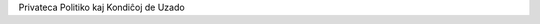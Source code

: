 .. title: Privateca Politiko kaj Kondiĉoj de Uzado
.. slug: privacy-terms
.. date: 2022-09-21 23:00:00 UTC-03:00
.. tags: 
.. link: https://amikumu.com
.. hidetitle: true
.. type: privacy
.. description: Trovu kaj kontaktu tuj lingvemulojn apude. Ni estas la sola apo, kiu ebligas trovi parolantojn de 7.000+ lingvoj inkluzive de la ĉina, Esperanto, franca, germana, Ido, Interlingvao, itala, japana, kataluna, kimra, nederlanda, okcitana, pola, portugala, rusa, kaj Tokipono, ĉio estas SENPAGA!


.. container:: privacy-title

	.. class:: header-h1

		Privateca Politiko kaj Kondiĉoj de Uzado

	.. raw:: html
	
	    <section class="main_content main_content_standard main_content_page">
	              <div class="container">
	                  <div class="inner">
						  <div class="inner esperanto">
						  <b>En la okazoj, kiam la esperantaj kaj anglaj tekstoj de la Privateca Politiko (angle: <a href="/privacy-terms/" target="_blank">Privacy Policy</a>) aŭ Kondiĉoj de Uzado (angle: <a href="/privacy-terms/" target="_blank">App Terms &amp; Conditions</a>) ebligus malsamajn interpretojn, validus nur la angla originalo.</b>
						  <h1>Privateca Politiko</h1>
						  <p>En ĉi tiu Privateca politiko estas priskribita la devontigo de Amikumu Pty Ltd ABN 90 618 666 916 (aŭstralia entreprennumero), komercantaj kiel Amikumu, ĝiaj sekvantaj kaj rajtigitaj organizoj (indikitaj kiel <strong>ni</strong> aŭ <strong>nia</strong>) al la protektado de la privateco de viaj personaj informoj, kiujn ni kolektas per la retejo www.amikumu.com (<strong>Retejo</strong>), la poŝkomputila apo Amikumu (<strong>Apo</strong>) aŭ akiras rekte de vi, t.e. la organizo aŭ la natura aŭ jura persono uzanta niajn Retejon, Apon aŭ servojn (indikita kiel <strong>vi</strong> aŭ <strong>via</strong>).</p>
						  <p>Atente legu ĉi tiun Privatecan politikon. Kontaktu nin se vi havas demandojn pri ĝi. Niaj kontaktinformoj troviĝas en la fino de ĉi tiu Privateca politiko.</p>
						  <p>Transdonante al ni viajn personajn informojn, vi montras, ke vi havis sufiĉajn eblojn aliri ĉi tiun Privatecan politikon, kaj ke vi legis kaj akceptis ĝin.</p>
						  <p>La transdonado de personaj informoj al ni ne estas deviga, sed ne farante tion, vi povas negative influi vian uzadon de ĉi tiu Retejo aŭ de produktoj kaj servoj ofertitaj en ĝi.</p>
						  <h2>1. Kolektado de personaj informoj</h2>
						  <p><strong>Personaj informoj</strong>: La speco de informoj kiujn ni kolektas, povas esti:</p>
						  <ul>
						  <li>nomo;</li>
						  <li>bildo;</li>
						  <li>retadreso;</li>
						  <li>geoloko;</li>
						  <li>sekso;</li>
						  <li>parolata(j) lingvo(j);</li>
						  <li>profesio;</li>
						  <li>demografiaj informoj kiel poŝtkodo;</li>
						  <li>preferoj kaj opinioj; kaj</li>
						  <li>ĉiaj aliaj informoj petitaj de ni en ĉi tiu Retejo, en la Apo aŭ alimaniere, aŭ transdonitaj de vi.</li>
						  </ul>
						  <p><strong>Via uzado de nia Retejo aŭ Apo</strong>: Kiel plej multaj aliaj retaj entreprenoj ni povas registri informojn pri viaj vizitado kaj uzado de ĉi tiu Retejo aŭ Apo, interalie uzante kuketojn, pri via komunikado kun nia Retejo aŭ Apo, pri la speco de foliumilo kiun vi uzas, pri la speco de operaciumo kiun vi uzas, kaj pri la domajna nomo de via provizanto de retservoj.</p>
						  <p><strong>Viaj opinioj kaj reagoj</strong>: Ni povas kontakti vin por volontule respondi al demandaroj, enketoj aŭ merkataj esploroj por ekscii viajn opiniojn kaj reagojn. La transdonado de ĉi tiuj informoj ne estas deviga por vi.</p>
						  <p>Kiam ni ricevas viajn personajn informojn de triaj partioj, ni protektas ilin kiel priskribite en ĉi tiu Privateca politiko.</p>
						  <h2>2. Kolektado kaj uzado de personaj informoj</h2>
						  Ni kolektas kaj uzas la informojn interalie por:
						  <ul>
						  <li>krei vian konton en niaj Retejo kaj Apo;</li>
						  <li>provizi niajn servojn;</li>
						  <li>kontakti vin kaj komuniki kun vi;</li>
						  <li>interna administrado;</li>
						  <li>merkataj esploroj kaj evoluigado de nia entrepreno kaj ĝiaj retejoj;</li>
						  <li>merkatado, inkluzive de rekta merkatado;</li>
						  <li>organizi konkursojn aŭ oferti al vi aldonajn avantaĝojn;</li>
						  <li>sendi al vi reklamajn informojn pri triaj partioj kiuj laŭ ni povus interesi vin; kaj</li>
						  <li>analizi datumojn.</li>
						  </ul>
						  <h2>3. Rivelado de personaj informoj al triaj partioj</h2>
						  <p>Ni povas riveli personajn informojn al:</p>
						  <ul>
						  <li>kreditinformaj agentejoj kaj kortumoj, tribunaloj kaj reguligaj instancoj, kiam klientoj ne pagas por produktoj aŭ servoj al ili liveritaj de ni;</li>
						  <li>kortumoj, tribunaloj, reguligaj instancoj kaj leĝogardaj funkciuloj, por kontentigi leĝajn postulojn ligitajn al aktuala aŭ estonteca proceso, aŭ por establi, uzi aŭ defendi niajn jurajn rajtojn;</li>
						  <li>triaj partioj, inkluzive de agentoj aŭ subentreprenistoj, kiuj nin helpas ĉe la provizado de informoj, produktoj, servoj aŭ rekta merkatado al vi. Ni uzas eksteran servoprovizanton ankaŭ por gastigi niajn datumojn en la nubo. Ili povas esti partioj troviĝantaj, aŭ konservantaj datumojn, ekster Aŭstralio, interalie en Germanio; kaj</li>
						  <li>triaj partioj por kolekti kaj trakti datumojn, inkluzive de Google Analytics kaj aliaj, similaj entreprenoj. Ili povas esti partioj konservantaj datumojn ekster Aŭstralio.</li>
						  </ul>
						  <p>Kiam ni ĉi-cele rivelas viajn personajn informojn al triaj partioj, ni postulas, ke ili sekvu ĉi tiun Privatecan politikon rilate al traktado de viaj personaj informoj.</p>
						  <p>Kiam ŝanĝiĝas la estraro de nia entrepreno, aŭ se vendiĝas aŭ transdoniĝas entreprenaj havaĵoj, ni rezervas al ni la rajton transdoni niajn uzantodatumbazojn tiom kiom leĝe permesate, kune kun ĉiuj personaj kaj nepersonaj informoj en tiuj datumbazoj. Ĉi tiuj informoj povas esti rivelitaj al eventuala aĉetonto. Ni rivelos informojn nur kun bonaj intencoj.</p>
						  <h2>4. Niaj rajtoj kaj la kontrolado de viaj personaj informoj</h2>
						  <p><strong>Elekto kaj konsento</strong>: La transdonado de personaj informoj al ni ne estas deviga por vi. Vi povas elekti ne doni personajn informojn. Kiam vi transdonas al ni viajn personajn informojn, vi konsentas kun la kondiĉoj en ĉi tiu Privateca politiko, kaj vi permesas al ni ĉi-cele riveli aŭ ricevi viajn personajn informojn.</p>
						  <p><strong>Transdono fare de vi de triapartiaj informoj</strong>: Se vi transdonas al ni personajn informojn de tria partio, vi garantias al ni, ke tiu tria partio permesis al vi tion fari.</p>
						  <p><strong>Limigado</strong>: Vi povas limigi la kolektadon kaj uzadon de viaj personaj informoj. Se vi antaŭe konsentis, ke ni povas uzi viajn personajn informojn por rekta merkatado, vi ĉiam povas nuligi tiun konsenton kontaktante nin per nia retadreso menciita en ĉi tiu Privateco politiko.</p>
						  <p><strong>Alireblo</strong>: En certaj cirkonstancoj menciitaj en la aŭstralia privateco-leĝo Privacy Act 1988 (Cth) vi povas peti detalojn pri la personaj informoj kiujn ni konservas pri vi. Povas esti, ke vi pagu administraciajn kostojn por la transdonado de la informoj. En certaj cirkonstancoj menciitaj en Privacy Act 1988 (Cth) ni povas rifuzi transdoni al vi la informojn kiujn ni konservas pri vi.</p>
						  <p><strong>Korektado</strong>: Se vi opinias, ke iuj informoj kiujn ni konservas pri vi, estas eraraj, malaktualaj, nekompletaj, nenecesaj aŭ misgvidaj, bonvolu retmesaĝi al ni. Ni parte dependas de klientoj informantaj nin pri ŝanĝiĝoj en siaj personaj informoj. Ni reagas al ĉiu peto ene de akceptebla tempo. Ni provas senprokraste korekti ĉiujn informojn erarajn, nekompletajn aŭ malaktualajn.</p>
						  <p><strong>Plendoj</strong>: Se vi kredas, ke ni rompis la Aŭstraliajn principojn pri privateco (‘Australian Privacy Principles’) kaj vi volas plendi pri tio, bonvolu retpoŝte kontakti nin kaj doni en via mesaĝo la detalojn pri la rompo. Ni senprokraste esploros vian plendon kaj skribe respondos al vi. En nia respondo ni priskribos la rezultojn de nia esploro, la paŝojn kiujn ni proponas por ripari la rompon, kaj ĉiujn aliajn agojn farotajn por trakti vian plendon.</p>
						  <p><strong>Malabonado</strong>: Se vi volas esti forigita el nia datumbazo de retadresoj aŭ ne plu volas ricevi niajn mesaĝojn, bonvolu kontakti nin, uzante la kontaktinformojn je la fino de ĉi tiu dokumento.</p>
						  <h2>5. Konservado kaj sekureco</h2>
						  <p>Ni zorge atentas pri la sekura konservado de la informoj kiujn vi transdonas. Por preventi nerajtigitan aliradon aŭ riveladon, ni starigis taŭgajn fizikajn, elektronikajn kaj mastrumajn procedurojn por protekti kaj sekurigi la informojn, por preventi misuzadon, malordigadon, perdon, kaj nerajtigitan aliradon, adaptadon kaj riveladon.</p>
						  <p>Ne eblas garantii la sekurecon de interrete transsenditaj informoj. Ni ne povas garantii la sekurecon de ajnaj informoj kiujn vi sendas al ni aŭ kiujn vi ricevas de ni. La transsendado kaj interŝanĝado de informoj okazas je via propra risko. Kvankam ni faris aranĝojn por preventi nerajtigitan riveladon de informoj, ni ne povas garantii, ke personaj informoj kiujn ni kolektis, ne riveliĝos en maniero kontraŭa al ĉi tiu Privateca politiko.</p>
						  <h2>6. Kuketoj kaj spur-bilderoj</h2>
						  <p>De tempo al tempo ni povas uzi kuketojn en ĉi tiu Retejo. Kuketoj estas tekstdosieroj metitaj en la foliumilon de via komputilo por konservi viajn preferojn. Kuketoj per si mem ne transdonas al ni vian retadreson aŭ aliajn personidentigajn informojn. Tamen, kiam vi elektas enigi en la Retejon personidentigajn informojn, tiuj informoj povas esti ligitaj kun la enkuketaj datumoj.</p>
						  <p>De tempo al tempo ni povas uzi spur-bilderojn en ĉi tiu Retejo. Spur-bilderoj aŭ clear.gif-dosieroj estas etaj koderoj metitaj en retejon por sekvi la konduton de la vizitantoj kaj por kolekti datumojn pri la vizitantoj de retpaĝo. Spur-bilderoj povas ekzemple esti uzataj por nombri la vizitantojn de retpaĝo aŭ por transdoni kuketon al la foliumilo de vizitanto de tiu paĝo.</p>
						  <p>Ni povas uzi Google Analytics por kolekti kaj trakti datumojn. Iru al <a href="https://www.google.com/policies/privacy/partners/">www.google.com</a>, aŭ al alia URL kiun Guglo tiucele uzas, por ekscii kiel Guglo uzas datumojn kiam vi uzas triapartiajn retejojn aŭ aplikaĵojn.</p>
						  <h2>7. Ligiloj al aliaj retejoj</h2>
						  <p>Niaj Retejo kaj Apo povas enhavi ligilojn al aliaj interesaj retejoj. Ni neniel povas influi la funkciadon de tiuj retejoj. Ni ne okupiĝas aŭ jure respondecas pri la protektado kaj privateco de informoj kiujn vi transdonas vizitante tiujn retejojn, kaj ĉi tiu Privateca politiko ne aplikiĝas al tiuj retejoj.</p>
						  <h2>8. Amendoj</h2>
						  <p>Ĉi tiu Privateca politiko estas amendebla: de tempo al tempo ni povas laŭ bontrovo decidi pri ŝanĝoj, aldonoj kaj forigoj. Se post amendoj vi daŭrigas la uzadon de niaj Retejo aŭ Apo, vi per tio montras, ke vi akceptas la amendojn. Vi regule kontrolu ĉi tiun Privatecan politikon antaŭ ol transdoni personajn informojn por vidi ĉu estas ŝanĝoj. Transdonu personajn informojn nur se vi akceptas la novan Privatecan politikon.</p>
						  <p><strong>Se vi havas demandojn aŭ rimarkojn, bonvolu kontakti nian funkciulon pri Privateco ĉe:</strong></p>
						  <p>R. Delamore &amp; C. Smith (ABN 82 502 109 138) t/a Amikumu<br>
						  Unit 4, 635 – 637 Princes Highway<br>
						  Rockdale NSW 2216<br>
						  Australia<br>
						  Retpoŝto: <a href="javascript:location='mailto:\u0068\u0065\u006c\u0070\u0040\u0061\u006d\u0069\u006b\u0075\u006d\u0075\u002e\u0063\u006f\u006d';void 0"><script type="text/javascript">document.write('\u0068\u0065\u006c\u0070\u0040\u0061\u006d\u0069\u006b\u0075\u006d\u0075\u002e\u0063\u006f\u006d')</script></a>
						  </p><h1>Kondiĉoj de uzado de la apo</h1>
						  <p>Ĉi tiuj Kondiĉoj de uzado (<strong>Kondiĉoj</strong>) regas vian uzadon de Amikumu, la poŝkomputila socireta apo (<strong>Apo</strong>). Uzante ĉi tiun Apon, vi akceptas ĉi tiujn Kondiĉojn, kiujn R. Delamore kaj C. Smith, ABN 82 502 109 138 (aŭstralia entreprennumero), komercantaj kiel Amikumu (indikitaj kiel <strong>Amikumu</strong>, <strong>ni</strong> aŭ <strong>nia</strong>), de tempo al tempo povas revizii. Ĉi tiuj Kondiĉoj konsistigas jure devigan kontrakton inter vi kaj ni pri la uzado de la Apo.</p>
						  <p>Elŝutante, instalante, alirante aŭ uzante ĉi tiun Apon, vi agnoskas, ke vi legis kaj komprenas ĉi tiujn Kondiĉojn kaj ke vi estas submetita al ili. Se vi ne akceptas ĉi tiujn Kondiĉojn, vi tuj malinstalu ĉi tiun Apon kaj/aŭ ĉesu aliri kaj uzi ĝin.</p>
						  <p>La vortoj <strong>vi</strong>, <strong>via</strong> kaj <strong>Uzanto</strong> rilatas al la uzantoj de la Apo.</p>
						  <h2>1. Allaseblo kaj bazo por uzado</h2>
						  <ol>
						  <li>La Apon rajtas uzi nur individuoj havantaj minimume dek ok (18) jarojn.</li>
						  <li>En iuj landoj la uzado de la Apo povas esti malpermesita aŭ limigita. Se vi uzas la Apon ekster Aŭstralio, vi respondecas pri tio, ke vi obeu la leĝojn kaj regulojn de la regiono kie vi aliras aŭ uzas la Apon.</li>
						  </ol>
						  <h2>2. Aldonaj kondiĉoj de uzado</h2>
						  <p>Ĉi tiuj Kondiĉoj suplementas kaj inkluzivas:</p>
						  <ol>
						  <li>la politikojn kaj kondiĉojn de Amikumu, inkluzive de la privateca politiko, konsulteblajn en <a href="https://www.amikumu.com">www.amikumu.com</a> (<strong>Retejo</strong>);</li>
						  <li>la Kondiĉojn de uzado de Apple Inc., inkluzive de, sen ajna limigo, la Permesilo por uzantoj de licencitaj apoj, kiu estas parto de la Apple-kondiĉoj (<strong>Apple-kondiĉoj</strong>);</li>
						  <li>la Kondiĉojn de uzado de Facebook, inkluzive de, sen ajna limigo, la Ĝeneralaj kondiĉoj de Facebook (<strong>Facebook-kondiĉoj</strong>); kaj</li>
						  <li>la Ĝeneralajn kondiĉojn de Google Play (<strong>Google Play-kondiĉoj</strong>).</li>
						  </ol>
						  <p>Se iu Apple-kondiĉo, Google Play-kondiĉo aŭ aplikebla Amikumu-politiko konfliktas kun ĉi tiuj Kondiĉoj de uzado, prioritatas ĉi tiuj Kondiĉoj de uzado, sed nur tiom, kiom ĝi koncernas la Apon.</p>
						  <h2>3. Funkciado de la Apo</h2>
						  <ol>
						  <li>La Apo prezentas liston kaj mapon kun homoj ene de geografia radiuso ĉirkaŭ vi, parolantaj fremdajn lingvojn (<strong>Uzantoj</strong>). Uzantoj povas esplori detalojn pri aliaj Uzantoj, kiel parolata lingvo, nivelo de lingvoflueco kaj loko.</li>
						  <li>La Apo havas multajn funkciojn kaj ebligas al vi:
						  <ol>
						  <li>komuniki kun aliaj Uzantoj per la tujmesaĝilo;</li>
						  <li>bloki Uzantojn;</li>
						  <li>indiki vian lokon kie ajn en la mondo kaj videbligi ĝin por ĉiu Uzanto;</li>
						  <li>organizi eventojn;</li>
						  <li>fari en-apajn aĉetojn.</li>
						  </ol>
						  </li>
						  <li>Ĉiu Uzanto agnoskas kaj konsentas, ke la Apo estas nur enkonduka retplatformo, kaj ke la respondecoj de Amikumu limiĝas al la provizado de la Apo.</li>
						  <li>Ĉiu Uzanto agnoskas, ke dum li estas ensalutita en la Apo, Amikumu povas uzi geolokajn servojn por determini la lokon de la Uzanto.</li>
						  </ol>
						  <h2>4. Registriĝo</h2>
						  <ol>
						  <li>Antaŭ ol ekuzi la Apon, la Uzanto registriĝu por akiri konton (<strong>Konto</strong>).</li>
						  <li>Ĉiu Uzanto registriĝanta por akiri konton, donu kelkajn bazajn informojn, kiel nomo, retadreso kaj pasvorto, aŭ li ensalutu per sia ekzistanta triapartia socireta konto kiel indikita en la Retejo, kaj elektu salutnomon kaj pasvorton.</li>
						  <li>Ĉiu Uzanto konsentas doni ĝustajn, aktualajn kaj kompletajn informojn dum la registriĝo, kaj ĝisdatigi tiujn informojn, por ke ili restu ĝustaj, aktualaj kaj kompletaj. Amikumu rezervas al si la rajton suspendi aŭ fini ies Konton aŭ uzon de la Apo, se montriĝas, ke la koncerna Uzanto donis informojn neĝustajn, malaktualajn aŭ nekompletajn.</li>
						  <li>La Uzanto respondecas pri la konfidenceco de la informoj kaj pasvorto de sia Konto. La Uzanto respondecas pri ĉiuj aktivaĵoj en sia Konto. La Uzanto konsentas ne riveli sian pasvorton al ajna eksterulo, kaj porti la solan respondecon pri ĉiuj aktivaĵoj aŭ agoj sub sia Konto, senkonsidere ĉu li permesis tiujn aktivaĵojn kaj agojn aŭ ne. La Uzanto regule ŝanĝos sian pasvorton.</li>
						  <li>La Uzanto tuj informos Amikumu pri ĉia nepermesita uzado de sia Konto.</li>
						  </ol>
						  <h2>5. Kopirajto kaj intelektaj propraĵoj</h2>
						  <ol>
						  <li>Nia Apo enhavas materialojn posedatajn de, aŭ licencitajn al, ni (aŭ, depende de la situacio, niaj filioj kaj/aŭ eksteraj licencantoj). Tiuj materialoj, inkluzive de, sed ne limigite al, varmarkoj, komercaj nomoj, programoj, Enhavoj, fasonado, bildoj, grafikaĵoj, aranĝado kaj aspekto de la Apo, estas protektitaj de aŭstraliaj kaj internaciaj leĝoj. Amikumu, la Amikumu-logotipo kaj aliaj Amikumu-materialoj uzataj en rilato al la Apo, estas registritaj aŭ neregistritaj varmarkoj de Amikumu (kune nomataj <strong>Amikumu-markoj</strong>).</li>
						  <li>Intelektaj propraĵoj inkluzivas ĉiujn kodojn, algoritmojn, kopirajtojn, tarifojn, prezojn, registritajn kaj neregistritajn Amikumu-markojn, logotipojn, sloganojn, fasonojn, sonregistraĵojn, informojn, bildojn, fotojn, patentojn, teknikojn, komercajn sekretojn, ideojn, metodojn, diagramojn, desegnojn, datumbazojn, notojn, dokumentojn, konfidencajn informojn kaj ĉiujn aliajn proprietojn aŭ koncesiojn rilatantajn al Amikumu (en ĉiu kazo senkonsidere ĉu ili estas registritaj, neregistritaj aŭ registreblaj), kune kun Apoj por registrado kaj ĉiuj rajtoj je registrado aŭ reregistrado de tiuj rajtoj kie ajn en la mondo, ĉu kreitaj antaŭ, ĉu kreitaj post la dato de ĉi tiuj Kondiĉoj; kromvaloron de la entrepreno kaj la Apo; komercajn nomojn kaj nomojn de kompanioj aŭ organizoj; domajnajn nomojn; kaj Enhavojn, bildojn kaj aspektojn.</li>
						  <li>Inter vi kaj ni, vi konsentas, ke ni posedas ĉiujn Rajtojn pri intelektaj propraĵoj rilate al la Apo, kaj ke nenio en ĉi tiuj kondiĉoj kaŭzas transdonon de Rajtoj pri intelektaj propraĵoj. Ni posedas la Rajtojn pri intelektaj propraĵoj, inkluzive de kopirajtoj, rilate al ĉiuj kreaĵoj kaj literaturaj verkoj prezentitaj en la Apo. La Apon protektas internaciaj traktatoj, leĝoj kaj aliaj proprietoj pri kopirajto, varmarkoj kaj komercaj sekretoj. Ĝi ankaŭ povas enhavi sekurigilojn kiuj protektas ciferecajn informojn nur laŭ permesoj de Amikumu aŭ la posedantoj de la Enhavoj.</li>
						  <li>Aliaj varmarkoj, servomarkoj, grafikaĵoj kaj logotipoj en rilato al la Apo, estas la varmarkoj de la respektivaj posedantoj (kune nomataj Triapartiaj markoj).</li>
						  <li>Oni ne rajtas tute aŭ parte kopii, imiti aŭ uzi la Intelektajn propraĵojn, Amikumu-markojn kaj Triapartiajn markojn sen antaŭa skriba permeso de Amikumu aŭ la posedanto de la koncerna varmarko.</li>
						  <li>Uzantoj ne akiras kvoton en aŭ licencon pri la Intelektaj propraĵoj, Amikumu-markoj aŭ Triapartiaj markoj sen antaŭa skriba permeso de Amikumu aŭ la posedanto de la koncerna varmarko. Uzantoj ne rajtas fari ion ajn kio malhelpas aŭ rompas Rajtojn pri intelektaj propraĵoj.</li>
						  </ol>
						  <h2>6. Permesiloj por uzantoj</h2>
						  <ol>
						  <li>Sub ĉi tiuj Kondiĉoj Amikumu donas al la Uzanto personan, neekskluzivan, netransdoneblan, limigitan kaj revokeblan licencon uzi la Apon nur por propraj personaj kaj/aŭ nekomercaj celoj per komputilo aŭ portebla aparato (ĉiu nomata <strong>Aparato</strong>) posedata aŭ regata de la Uzanto kiel permesite laŭ ĉi tiuj Kondiĉoj (<strong>Permesiloj por uzantoj</strong>), kaj ne uzi la Apon alimaniere aŭ alicele, escepte de uzoj permesitaj laŭ lokaj leĝoj pri honesta komercado. Ĉiuj aliaj uzoj estas malpermesitaj sen nia antaŭa skriba permeso.</li>
						  <li>La rajto uzi la Apon estas al vi licencita, sed ne vendita. Vi ne havas rajtojn je la Apo aliajn ol uzi ĝin sub ĉi tiuj Kondiĉoj.</li>
						  <li>Ĉi tiuj Kondiĉoj kaj Permesilo por uzantoj kovras ĉiujn ĝisdatigojn, aldonojn aŭ anstataŭojn por ĉi tiu Apo, escepte se tiujn ĝisdatigojn, aldonojn aŭ anstataŭojn akompanas apartaj kondiĉoj. Tiukaze validos tiuj apartaj kondiĉoj.</li>
						  </ol>
						  <h2>7. Garantioj de la Uzanto</h2>
						  <ol>
						  <li>Uzante nian Apon, vi garantias, ke vi havas la jurajn kapablon kaj permeson akcepti la Kondiĉojn kaj uzi la Apon sub ĉi tiuj Kondiĉoj, ke vi havas almenaŭ 18 jarojn, ke ĉiuj informoj kiujn vi sendas por registriĝi estas fidindaj kaj ĝustaj kaj ke vi ĝisdatigos ilin por ke ili restu ĝustaj, kaj ke uzante la Apon vi ne malobservas aplikeblan leĝon aŭ regularon.</li>
						  <li>Vi rajtas uzi nian Apon se vi akceptas la Kondiĉojn kaj donos la Apon al nenia tria partio. Vi akceptas, ke Amikumu havas la rajton rifuzi al vi ĉian nunan aŭ estontan uzon de la Apo, kaj ke Amikumu rezervas al si la rajton permesi aŭ malpermesi aliron al la Apo kaj la rajton elapigi Uzanton.</li>
						  </ol>
						  <h2>8. Tarifoj kaj pagoj</h2>
						  <ol>
						  <li>Oni povas agordi sian Konton kiel Uzanto senpage.</li>
						  <li>Se Uzanto pretas pagi la tarifojn menciitajn en la Retejo, li povas ekuzi certajn aldonajn funkciojn de la Apo. La specialaj funkcioj de la Apo kaj nia tarifaro estas klarigitaj en la Apo aŭ la Retejo kaj ni povas laŭ nia bontrovo ŝanĝi ilin de tempo al tempo.</li>
						  </ol>
						  <h2>9. Uzantinformoj kaj sekureco</h2>
						  <ol>
						  <li>Por la funkciado de la Apo povas esti necese transsendi informojn donitajn de la Uzanto, kiel uzantonomoj, pasvortoj, adresoj, retadresoj kaj geografiaj lokoj de la Uzanto (<strong>Uzantinformoj</strong>).</li>
						  <li>Se la Uzanto uzas tiajn Apo-funkciojn, li konsentas pri la transsendado de Uzantinformoj al Amikumu, al ĝiaj agentoj kaj/aŭ al ĝiaj servoprovizantoj por registri, prilabori kaj konservi tiujn Uzantinformojn tiom kiom necesas por la funkciado de la Apo kaj por la celoj priskribitaj en nia Privateca politiko en nia Retejo.</li>
						  <li>Uzantinformoj estas sekure konservataj. Kiam ni ekscias pri sekureca rompo, ni informos la koncernajn uzantojn kaj ni kunlaboros kun aŭtoritatoj por trakti la rompon.</li>
						  <li>Nur la Uzanto mem respondecas pri la konfidenceco kaj sekureco de ĉiuj Uzantinformoj transsenditaj de aŭ konservitaj en Aparato por la celoj de la Apo, kaj pri ĉiuj negocoj kaj aliaj aktivaĵoj en la nomo de la Uzanto, faritaj ĉu kunpermese, ĉu senpermese.</li>
						  <li>La Uzanto konsentas senprokraste informi nin pri ĉiuj senpermese faritaj negocoj aŭ sekurecorompoj rilatantaj al la Apo. Ni ne respondecas pri perdoj pro perdiĝo aŭ ŝteliĝo de Uzantinformoj transsenditaj de aŭ konservitaj en Aparato, aŭ pro senpermesaj aŭ fraŭdaj negocoj rilatantaj al la Apo.</li>
						  </ol>
						  <h2>10. Intelektaj propraĵoj de Uzantoj</h2>
						  <ol>
						  <li>En la Apo la Uzanto povas ensendi biografiajn informojn, profilbildojn, geografiajn informojn kaj aliajn komunikojn (kune nomatajn <strong>Uzantosendaĵoj</strong>). La Uzantosendaĵoj povas esti gastigitaj, konigitaj kaj/aŭ publikigitaj kiel parto de la Apo, kaj povas esti videblaj por aliaj Uzantoj ene de difinita radiuso de via geoloko ne eksplicite blokitaj de vi. Mesaĝoj, sciigoj kaj invitoj kiujn vi rekte sendas al aliaj Uzantoj (kune nomataj <strong>Privataj mesaĝoj</strong>) videblas nur por tiu(j) al kiu(j) vi rekte sendis ilin. Alifklanke, Uzantosendaĵoj videblas ĝenerale por ĉiuj Uzantoj ene de difinita distanco de via geoloko, sed ne por Uzantoj blokitaj de vi.</li>
						  <li>Rilate al viaj Uzantosendaĵoj vi garantias, ke:
						  <ol>
						  <li>vi posedas aŭ havas ĉiujn necesajn licencojn, rajtojn, konsentojn, uzpermesojn, kopirajtojn, patentojn, varmarkojn, komercajn sekretojn kaj aliajn proprietojn rilate al ĉiuj Uzantosendaĵoj, kaj vi permesas al Amikumu ebligi inkluzivigon kaj uzadon de la koncernaj Uzantosendaĵoj laŭ la celoj de la Apo kaj ĉi tiuj Kondiĉoj; kaj</li>
						  <li>vi havas la skriban konsenton, liberigon kaj/aŭ permeson de ĉiu individue identigebla persono en la Uzantosendaĵoj uzi ties nomon aŭ similaĵon por ebligi inkluzivigon kaj uzadon de la koncernaj Uzantosendaĵoj laŭ la celoj de la Apo kaj ĉi tiuj Kondiĉoj.</li>
						  </ol>
						  </li>
						  <li>Ensendante Uzantosendaĵojn al la Apo, vi donas al Amikumu tutmondan, neekskluzivan, senpagan, sublicenceblan kaj transdoneblan permeson uzi, reprodukti, distribui, montri kaj prezenti la Uzantosendaĵojn, kaj fari verkojn surbaze de ili, en rilato al la Apo kaj al la entrepreno Amikumu, inkluzive, sen ajna limigo, por reklami kaj distribui la Apon parte aŭ tute (kaj verkojn bazitajn sur ĝi) per ajnaj informiloj kaj informkanaloj. Ĉi tiel vi ankaŭ donas al ĉiu ricevanto de via Uzantosendaĵo neekskluzivan permeson aliri viajn Uzantosendaĵojn per la Apo. La ĉi-antaŭe menciita permeso kiun vi donis pri Uzantosendaĵo tuj finiĝas kiam vi forigas la koncernan Uzantosendaĵon el la Apo.</li>
						  </ol>
						  <h2>11. Akcepteblaj kaj malpermesitaj uzoj</h2>
						  <p>Uzo de la Apo kaj de ajnaj Enhavoj kaj Uzantinformoj transsenditaj en rilato al la Apo, estas limigita al la celitaj funkcioj. La Uzanto konsentas, ke lia aŭ ŝia uzo de la Apo kaj de ajnaj Enhavoj, Uzantosendaĵoj kaj Privataj mesaĝoj konformu al ĉi tiuj Kondiĉoj kaj al la Amikumu-politikoj. Neniukaze oni rajtas uzi la Apon en maniero, kiu:</p>
						  <ol>
						  <li>tordas, misuzas, ĝenas, minacas, misfamigas aŭ alie malhelpas, rompas aŭ malobservas la rajtojn de aliaj (inkluzive de, sed ne limigite al, publikigaj rajtoj aŭ aliaj proprietoj);</li>
						  <li>estas kontraŭleĝa, fraŭda aŭ trompa;</li>
						  <li>aplikas teknologiojn aŭ aliajn rimedojn nepermesitajn de ni por aliri la Apon, Retejon aŭ Enhavojn;</li>
						  <li>uzas aŭ lanĉas ian aŭtomaton, inkluzive de, sen ajna limigo, robotoj, retaraneoj aŭ eksterretaj legiloj, por aliri la Apon, Retejon aŭ Enhavojn;</li>
						  <li>provas saboti, malhelpi aŭ modifi la Apon, provas enigi virusojn aŭ aliajn kodojn, dosierojn aŭ programojn kiuj interrompas, detruas aŭ limigas la funkciojn, intence transsendas virusojn aŭ aliajn malfunkciigilojn, difektas aŭ malhelpas la Apon inkluzive de, sed ne limigite al, la uzo de trojaj ĉevaloj, virusoj aŭ pirateco, aŭ programoj povantaj difekti aŭ malhelpi la Apon;</li>
						  <li>provas senpermese aliri nian komputilan reton aŭ la kontojn de Uzantoj;</li>
						  <li>instigas konduton kiu kaŭzus kriman aŭ civilan respondecon;</li>
						  <li>malobeas ĉi tiujn Kondiĉojn;</li>
						  <li>provas difekti, malŝalti, troŝarĝi aŭ malhelpi niajn servilojn aŭ retojn;</li>
						  <li>ne konformiĝas al aplikeblaj triapartiaj kondiĉoj de uzado; aŭ</li>
						  <li>ebligas aŭ helpas al aliulo fari agojn kiel la ĉi-supre menciitajn.<br>
						  Vi ne:</li>
						  <li>afiŝu, alŝutu, publikigu, alsendu aŭ transsendu Enhavojn kiuj:
						  <ol>
						  <li>rompas, misuzas aŭ malobservas triapartiajn patenton, kopirajton, varmarkon, komercan sekreton, moralajn rajtojn aŭ aliajn rajtojn pri intelektaj propraĵoj, publikigajn rajtojn aŭ privatecajn rajtojn;</li>
						  <li>estas fraŭdaj, kontraŭleĝaj, misgvidaj aŭ trompaj;</li>
						  <li>petas monon de aliaj Uzantoj, aŭ celas alimaniere trompi ilin;</li>
						  <li>misfamigas Amikumu aŭ la Apon;</li>
						  <li>transsendas trudmesaĝojn, ĉenleterojn, spammesaĝojn, trompmesaĝojn, trolaĵojn aŭ aliajn malpermesitajn amassendaĵojn;</li>
						  <li>enhavas filmojn, bildojn aŭ aliajn registraĵojn de aliulo sen ties permeso (aŭ, se temas pri neplenaĝulo, sen gepatra aŭ kuratora permeso);</li>
						  <li>estas misfamigaj, malrespektaj, obscenaj, pornografiaj, blasfemaj, vulgaraj, ofendaj aŭ iel enhavas seksan ĉikanadon;</li>
						  <li>favoras diskriminacion, maltoleremon, rasismon, malamon, ĉikanadon aŭ ofendadon kontraŭ individuo aŭ grupo;</li>
						  <li>estas perforteca aŭ minaca, aŭ favoras perfortadon aŭ agojn kiuj minacas aŭ ĉikanas iun alian; aŭ</li>
						  <li>favoras damaĝajn agojn aŭ substancojn;</li>
						  </ol>
						  </li>
						  <li>printu, publikigu, modifu, konigu per ligilo aŭ distribuu Enhavojn de la Apo aŭ aliajn dokumentojn kiujn ni havigis al vi, escepte se ni skribe tion permesis al vi;</li>
						  <li>rompu kopirajton aŭ Rajtojn pri intelektaj propraĵoj, inkluzive de, sed ne limigite al, tio ke vi ne republikigu, kopiu, distribuu, transsendu aŭ publike prezentu materialojn de nia Apo, kaj ke vi ne ŝanĝu aŭ modifu ajnajn kodojn aŭ materialojn de la Apo;</li>
						  <li>enkadrigu aŭ enkorpigu la Apon en alian retejon;</li>
						  <li>uzu la Apon por komercaj celoj;</li>
						  <li>kolektu aŭ rikoltu el la Apo ajnajn personidentigajn informojn, inkluzive de telefonnumeroj, nek uzu Apajn komunikilojn por ajnaj komercaj ofertoj aŭ spamado;</li>
						  <li>modifu, kopiu, distribuu, transsendu, montru, prezentu, reproduktu, publikigu, licencu, uzu kiel bazon por aliaj verkoj, transdonu, vendu aŭ pluvendu ajnan Apon; aŭ</li>
						  <li>ebligu aŭ helpu al aliulo fari agojn kiel la ĉi-supre menciitajn.</li>
						  </ol>
						  <p>Ĉiaj alimanieraj uzoj de la Apo, inkluzive de, sen ajna limigo, la pluvendado, transdonado, modifado aŭ distribuado de la Apo aŭ de la tekstoj, bildoj, muzikaĵoj, strikodoj, filmoj, datumoj, ligiloj, prezentoj kaj aliaj enhavoj rilatantaj al la Apo (<strong>Enhavoj</strong>) estas malpermesataj.</p>
						  <p>Ni rezervas al ni la rajton laŭ nia bontrovo fini ajnan Permesilon por uzantoj, forpreni Enhavojn aŭ fari jurajn paŝojn, se ni opinias verŝajne, ke la Enhavoj aŭ la uzo de la Apo malobservas aŭ povas malobservi ĉi tiujn Kondiĉojn aŭ la Amikumu-politikojn. Preterlasi aŭ prokrasti tiajn rimedojn ne signifas, ke ni rezignas pri niaj rajtoj eldevigi obeadon al ĉi tiuj Kondiĉoj.</p>
						  <p>Kiam finiĝas la Kondiĉoj, ni ne plu havas devojn al vi, kaj rajtas ĉesigi provizadon de la Apo al vi. La finiĝo de la Kondiĉoj ne malpliigas la akiritajn rajtojn, devojn kaj leĝajn rimedojn de la partioj.</p>
						  <h2>12. Garantio por konsumantoj</h2>
						  <ol>
						  <li>Ni liveras nian Apon kun garantioj por konsumantoj sub aplikeblaj neekskluzivigeblaj lokaj konsumantprotektaj leĝoj.</li>
						  <li>Certaj leĝoj, inter kiuj la aŭstralia konsumantprotekta leĝo (Australian Consumer Law), povas implici garantiojn aŭ kondiĉojn aŭ povas dikti al ni devojn kiuj ne aŭ nur parte estas ekskluzivigeblaj, limigeblaj aŭ modifeblaj. Ĉi tiuj Kondiĉoj estas submetitaj al tiuj leĝaj kondiĉoj. Se tiuj leĝaj kondiĉoj aplikiĝas, la respondeco de Amikumu kaj ĝiaj filioj sub tiuj kondiĉoj estos laŭeble limigita, laŭ bontrovo de Amikumu, al: (1) se temas pri varoj, la anstataŭigo de la varoj aŭ la liverado de egalvaloraj varoj; la riparado de la varoj; la pago de la kostoj por anstataŭigi la varojn aŭ por akiri egalvalorajn varojn; aŭ la pago de la kostoj por riparigi la varojn; kaj (2) se temas pri servoj, la reliverado de la servoj; aŭ la pago de la kostoj por reliverigi la servojn.</li>
						  </ol>
						  <h2>13. Malgarantioj</h2>
						  <ol>
						  <li>Ni liveras la Apon sengarantie al la Uzanto en ĝia nuna stato, kaj la Uzanto uzas la Apon proprariske.</li>
						  <li>En maksimume permesebla grado sub la aplikeblaj leĝoj, ni forrifuzas ĉiujn garantiojn, deklarojn kaj kondiĉojn, ĉu eksplicitajn, ĉu implicitajn, inkluzive de ajnaj garantioj, deklaroj kaj kondiĉoj ke la Apo estas disvendebla, de kontentiga kvalito, fidinda, preciza, kompleta, taŭga por specifa celo aŭ bezono, leĝkonforma, sendifekta aŭ senerara, aŭ seninterrompe uzebla, aŭ ke la uzo de la Apo fare de la Uzanto estas konforma al leĝoj aplikeblaj por la Uzanto, aŭ ke Uzantinformoj transsenditaj en rilato al la Apo (ankaŭ kadre de reta pagado) transsendiĝos sukcese, senerare aŭ sekure.</li>
						  <li>Ni ne garantias aŭ deklaras, nek eksplicite nek implicite, ke Enhavoj kaj informoj en la Apo estas ĝustatempaj, seneraraj, bonkvalitaj, kompletaj aŭ ekzistantaj, ke la Apo estas teknike alirebla, taŭga kaj senerara, aŭ ke via uzo de la Apo ne rompas triapartiajn rajtojn.</li>
						  <li>Amikumu akceptas nenian respondecon pri tio ĉu la Uzanto observas aplikeblajn leĝojn kaj regulojn.</li>
						  <li>Amikumu ne kontrolas, nek povas kontroli la situacion, laŭleĝecon aŭ taŭgecon de Uzantoj. Uzantoj mem respondecas pri la kontrolado de la identeco kaj taŭgeco de Uzantoj kiujn ili kontaktas per la Apo.</li>
						  <li>Amikumu akceptas nenian respondecon pri la fidindeco, senerareco aŭ kompleteco de la informoj en la Apo aŭ donitaj de la Uzanto, kaj prie ne donas deklarojn aŭ garantiojn al vi aŭ al ajna alia persono. Amikumu forrifuzas ĉian kaj ĉiun respondecon rilate al ĉiaj kaj ĉiuj Uzantoj, Profiloj, Uzantosendaĵoj kaj Privataj mesaĝoj.</li>
						  <li>Uzante la Apon, vi akceptas ke ĉia jura rimedo kiun vi volas apliki aŭ respondeco kiun vi volas eldevigi pro agoj aŭ preterlasoj de aliaj Uzantoj aŭ aliaj triaj partioj, estos limigita al postulo kontraŭ la Uzanto aŭ alia tria partio kiu damaĝis vin. Ni instigas vin komuniki rekte kun la koncerna Uzanto de la Apo se temas pri komunikoj aŭ aranĝoj inter vi kaj solvi iajn disputojn inter vi.</li>
						  <li>La Uzanto konsentas apliki ĉiujn necesajn antaŭrimedojn dum siaj interagoj kun aliaj Uzantoj. Vi proprariske entreprenas komunikojn aŭ interagojn kun aliaj Uzantoj, ĉu en, ĉu ekster la Apo (inkluzive de, sed ne limigite al, personaj renkontiĝoj kun tiaj Uzantoj, ĉu aŭ ĉu ne en specifaj renkontiĝejoj, donado de mono al tiaj Uzantoj, aŭ interŝanĝado de personaj informoj kun ili).</li>
						  <li>La sekureco de niaj Uzantoj estas por ni gravega temo. Ni rekomendas al vi, ke, interagante kun alia Uzanto, vi uzu vian juĝkapablon, restu singarda, kaj ne rivelu personajn kaj/aŭ financajn informojn al tiu Uzanto. Kiam vi persone renkontiĝas kun Uzanto, ni rekomendas, ke vi almenaŭ:
						  <ol>
						  <li>esploru antaŭaĵojn pri tiu Uzanto;</li>
						  <li>renkontiĝu en malferma, publika loko;</li>
						  <li>donu al amiko aŭ familiano ĉiujn detalojn pri la renkontiĝoplano;</li>
						  <li>kunportu minimume unu alian plenkreskulon al la renkontiĝo;</li>
						  <li>ne trinku alkoholaĵojn antaŭ aŭ dum la renkontiĝo;</li>
						  <li>aranĝu mem vian vojaĝon al kaj for de la renkontiĝejo kaj ne akceptu la vojaĝaranĝojn de la alia Uzanto.</li>
						  </ol>
						  </li>
						  </ol>
						  <h2>14. Limigado de respondeco</h2>
						  <ol>
						  <li>Kiel kondiĉo de uzado de ĉi tiu Apo, kaj konsiderante la Apon kiun ni liveras, ni ekskluzivigas kun via plena konsento en maksimume permesebla grado sub la aplikeblaj leĝoj, ke Amikumu kaj ĝia gepatra kompanio aŭ ligitaj juraj personoj iam ajn (i) respondecos al la Uzanto aŭ al tria partio pri la uzo de la Apo, inkluzive de, sen ajna limigo, retaj pagoj; kaj (ii) respondecos al la Uzanto aŭ al tria partio pri ajnaj rektaj, nerektaj, specialaj, hazardaj, punaj aŭ konsekvencaj damaĝoj, inkluzive de, sen ajna limigo, damaĝoj pro perdo de entreprena kromvaloro, maltrafitaj kaj perditaj profitoj, enspezoj kaj komercaj ŝancoj, perdiĝo, ŝteliĝo aŭ difektiĝo de Uzantinformoj, la maleblo uzi la Apon aŭ misfunkciado de la aparato, kio ajn estas la kaŭzo (inkluzive de neglektado) aŭ damaĝoj alie leviĝantaj pro:
						  <ol>
						  <li>via uzo de la Apo, inkluzive de, sed ne limigite al, damaĝoj kaŭzitaj de, aŭ leviĝantaj pro, via fido al la Apo, interrompoj, eraroj, difektoj, prokrastita funkciado, kondutoj de triaj partioj, aŭ ajna misfunkciado de la Apo;</li>
						  <li>ĉia senpermesa aliro al aŭ uzo de niaj sekuraj serviloj kaj/aŭ ajnaj personaj aŭ financaj informoj konservitaj en ili;</li>
						  <li>ĉiaj eraroj aŭ preterlasoj en ajnaj Enhavoj afiŝitaj, retmesaĝitaj, transsenditaj aŭ alie disponigitaj, aŭ ajnaj ofendaj, misfamigaj aŭ kontraŭleĝaj Enhavoj;</li>
						  <li>la riveliĝo de ajnaj informoj de vi;</li>
						  <li>la rompo aŭ supozita rompo de, aŭ ajna eksplicita aŭ implicita garantio rilate al, ĉi tiuj Kondiĉoj aŭ ajna negoco; aŭ</li>
						  <li>limigoj fare de registaroj, strikoj, militoj, ajnaj naturaj katastrofoj aŭ superfortoj, aŭ ĉiaj aliaj kondiĉoj kiujn ni normale ne povas influi.</li>
						  </ol>
						  </li>
						  <li>En maksimume permesebla grado sub la aplikeblaj leĝoj, la sola rimedo kiun Uzanto havas je sia dispono estas ĉesigi la uzadon de la Apo aŭ ĉesigi retan pagadon.</li>
						  <li>En maksimume permesebla grado sub la aplikeblaj leĝoj, la maksimuma suma respondeco de Amikumu kaj ĝia gepatra kompanio aŭ aliaj ligitaj kompanioj al la Uzanto, ĉu laŭ kontraktoj, ĉu pro deliktoj (inkluzive de neglektado), strikta respondeco aŭ alia teorio pri respondeco, leviĝanta pro aŭ rilatanta al la uzo aŭ neuzeblo de la Apo, estas la sumo kiun pagis la Uzanto, se tion li faris, al Amikumu por aliro al aŭ uzo de la Apo dum sesmonata periodo tuj antaŭ la evento kiu kaŭzis tian respondecon, aŭ cent aŭstraliaj dolaroj (AUD 100) se tiaj pagoj ne okazis.</li>
						  <li>La limigado de respondeco reflektas la atribuadon de risko al la diversaj partioj. La limigoj specifitaj en ĉi tiu sekcio pluekzistos kaj pluaplikeblos eĉ se montriĝos, ke iu limigita rimedo en ĉi tiuj Kondiĉoj maltrafas sian ĉefan celon. La limigoj de respondecoj prezentitaj en ĉi tiuj Kondiĉoj celas utili al Amikumu.</li>
						  </ol>
						  <h2>15. Kompensado</h2>
						  <ol>
						  <li>Uzante la Apon, vi konsentas defendi, kompensi kaj protekti nin (kaj niajn gepatran kompanion, ligitajn jurajn personojn, funkciulojn, direktorojn, provizistojn, dungitojn kaj agentojn) ĉe ĉiaj pretendoj, rimedoj, procesoj, postuloj, damaĝoj, respondecoj, kostoj aŭ elspezoj (inkluzive de juraj kostoj kaj elspezoj surbaze de plena kompensado), ankaŭ se temas pri deliktoj, kontraktoj aŭ neglektoj, kaŭze de aŭ rilate al via uzo de aŭ aliro al la Apo; ĉia rompo de ĉi tiuj Kondiĉoj fare de vi; ajna intenca, kontraŭleĝa aŭ neglekta ago aŭ preterlaso de vi; kaj ĉia viaflanka rompo de aplikeblaj leĝoj aŭ triapartiaj rajtoj.</li>
						  <li>Ni rezervas al ni la rajton ekskluzive defendi kaj direkti ĉiajn aferojn alie kompensendajn fare de la Uzanto, ĉe kio la Uzanto kunlaboru ĉe la pruvado de ĉiuj disponeblaj defendoj.</li>
						  <li>Ĉi tiu devo pri defendado kaj kompensado pluekzistos, eĉ se ne plu validas ĉi tiuj Kondiĉoj kaj vi ne plu uzas la Apon. Vi ne rajtas transdoni aŭ asigni ĉi tiujn Kondiĉojn kaj la rajtojn kaj licencojn sub tiuj Kondiĉoj, sed ni rajtas senlime transdoni ilin.</li>
						  </ol>
						  <h2>16. Ĝeneralaĵoj</h2>
						  <ol>
						  <li><strong>Amendoj:</strong> Amikumu rezervas al si la rajton en ajna momento laŭ sia bontrovo amendi, ŝanĝi aŭ modifi ĉi tiujn Kondiĉojn aŭ aliajn Amikumu-politikojn rilatantajn al la uzo de la Apo, publikigante reviziojn en la Retejo. Pluuzante la Apon post la publikigo de ĉi tiuj ŝanĝoj aŭ modifoj, vi akceptas tiujn ŝanĝojn aŭ modifojn. Se ŝanĝo aŭ modifo estas neakceptebla por vi, vi povas ĉesigi la uzadon de nia Apo.</li>
						  <li><strong>Aplikeblaj leĝoj kaj jurisdikcio:</strong> Ĉi tiun Apon regas la leĝoj de Novsudkimrio kaj la Komunejo de Aŭstralio. Ĉiu partio nerevokeble kaj senkondiĉe submetas sin al la ekskluziva jurisdikcio de la Novsudkimriaj kortumoj.</li>
						  <li><strong>Apartigeblo:</strong> Se unu el ĉi tiuj Kondiĉoj montriĝas kontraŭleĝa, nevalida aŭ ial neeldevigebla, tiam ĝi estas konsiderata apartigita de ĉi tiuj Kondiĉoj kaj ĝi neniel malpliigas la validecon kaj eldevigeblon de la restantaj kondiĉoj.</li>
						  <li><strong>Disputoj:</strong> Vi konsentas, ke vi laŭ via maksimuma eblo provu solvi kun ni ĉian disputon leviĝantan el aŭ rilatantan al ĉi tiuj Kondiĉoj, antaŭ ol turni vin al ia ekstera proceduro por solvi la disputon. Skribe informu nin se vi havas disputon.</li>
						  <li><strong>Tuta kontrakto:</strong> Ĉi tiuj Kondiĉoj formas la tutan kontrakton inter la Partioj pri la temo de la Kondiĉoj. Ĉiuj antaŭaj parolaj kaj skribaj komunikoj, deklaroj, garantioj aŭ promesoj estas anstataŭitaj de la Kondiĉoj kaj ne influas la interpretadon aŭ signifon de la Kondiĉoj. Ĉiu Partio plene fidis al propraj esploroj antaŭ ol akcepti la Kondiĉojn.</li>
						  <li><strong>Finado:</strong> La Kondiĉoj validas ĝis ni finas ilin. Tion ni povas fari ĉiumomente sen antaŭa sciigo al vi. En kazo de finado de la Kondiĉoj, pluvalidos ĉiuj limigoj kiujn ili diktas al vi, kaj ĉiuj limigoj de respondeco kiujn ili mencias.</li>
						  </ol>
						  <strong>Se vi havas demandojn aŭ rimarkojn, bonvolu kontakti nin:</strong>
						  <p>R. Delamore &amp; C. Smith (ABN 82 502 109 138) t/a Amikumu<br>
						  Unit 4, 635 – 637 Princes Highway<br>
						  Rockdale NSW 2216<br>
						  Australia<br>
						  Retpoŝto: <a href="javascript:location='mailto:\u0068\u0065\u006c\u0070\u0040\u0061\u006d\u0069\u006b\u0075\u006d\u0075\u002e\u0063\u006f\u006d';void 0"><script type="text/javascript">document.write('\u0068\u0065\u006c\u0070\u0040\u0061\u006d\u0069\u006b\u0075\u006d\u0075\u002e\u0063\u006f\u006d')</script></a>
						  </p></div>
	                  </div>
	                  <div class="clear"></div>
	              </div>
	              <div class="clear"></div>
	          </section>
		
